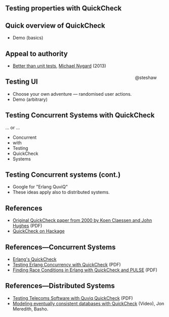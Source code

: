 ** Testing properties with QuickCheck

#+begin_html
<div style="float: right; margin-top: 33%; padding-right: 5%;">
#+end_html
@steshaw
#+begin_html
</div>
#+end_html

** Quick overview of QuickCheck

- Demo (basics)


** Appeal to authority

- [[http://thinkrelevance.com/blog/2013/11/26/better-than-unit-tests][Better than unit tests]], [[http://www.michaelnygard.com][Michael Nygard]] (2013)


** Testing UI

- Choose your own adventure — randomised user actions.
- Demo (arbitrary)


** Testing Concurrent Systems with QuickCheck

... or ...

- Concurrent
- with
- Testing
- QuickCheck
- Systems


** Testing Concurrent systems (cont.)

- Google for "Erlang QuviQ"
- These ideas apply also to distributed systems.


** References

- [[http://www.cs.tufts.edu/~nr/cs257/archive/john-hughes/quick.pdf][Original QuickCheck paper from 2000 by Koen Claessen and John Hughes]] (PDF)
- [[https://hackage.haskell.org/package/QuickCheck][QuickCheck on Hackage]]


** References---Concurrent Systems

- [[http://www.quviq.com/products/erlang-quickcheck/][Erlang's QuickCheck]]
- [[http://publications.lib.chalmers.se/records/fulltext/146291.pdf][Testing Erlang Concurrency with QuickCheck]] (PDF)
- [[http://publications.lib.chalmers.se/records/fulltext/125252/local_125252.pdf][Finding Race Conditions in Erlang with QuickCheck and PULSE]] (PDF)


** References---Distributed Systems

- [[http://www.quviq.com/wp-content/uploads/2014/08/erlang001-arts.pdf][Testing Telecoms Software with Quviq QuickCheck]] (PDF)
- [[https://erlangcentral.org/modeling-eventual-consistency-databases-with-quickcheck/#.VYeDPBOqqko][Modeling eventually consistent databases with QuickCheck]] (Video), Jon Meredith, Basho.
